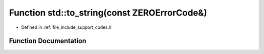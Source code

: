 .. _exhale_function_namespacestd_1a202599342150a29353173dfe178792f6:

Function std::to_string(const ZEROErrorCode&)
=============================================

- Defined in :ref:`file_include_support_codes.h`


Function Documentation
----------------------


.. doxygenfunction:: std::to_string(const ZEROErrorCode&)
